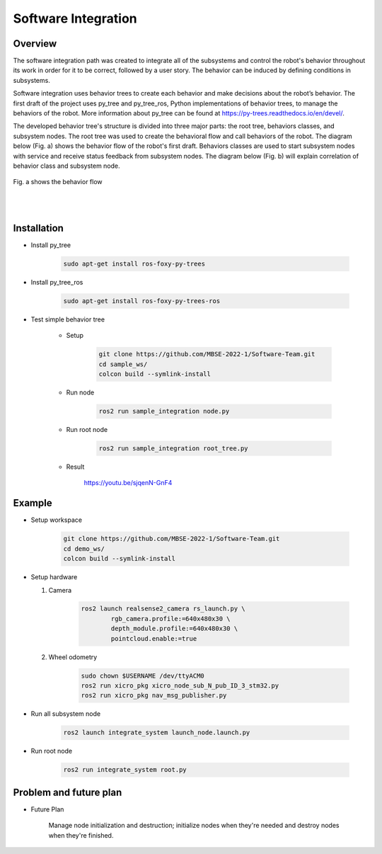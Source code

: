 .. _software_integration:

Software Integration
#####################

.. raw:: html

    <h1 align="center">
      <div>
        <div style="position: relative; padding-bottom: 0%; overflow: hidden; max-width: 100%; height: auto;">
          <iframe width="560" height="315" src="https://www.youtube.com/embed/4Jl3G3RK47c" title="YouTube video player" frameborder="0" allow="accelerometer; autoplay; clipboard-write; encrypted-media; gyroscope; picture-in-picture" allowfullscreen></iframe>
        </div>
      </div>
    </h1>


Overview
**********

The software integration path was created to integrate all of the subsystems and control the robot's behavior throughout its work in order for it to be correct, followed by a user story. The behavior can be induced by defining conditions in subsystems. 

Software integration uses behavior trees to create each behavior and make decisions about the robot’s behavior. The first draft of the project uses py_tree and py_tree_ros, Python implementations of behavior trees, to manage the behaviors of the robot. More information about py_tree can be found at https://py-trees.readthedocs.io/en/devel/.

The developed behavior tree's structure is divided into three major parts: the root tree, behaviors classes, and subsystem nodes. The root tree was used to create the behavioral flow and call behaviors of the robot. The diagram below (Fig. a) shows the behavior flow of the robot's first draft. Behaviors classes are used to start subsystem nodes with service and receive status feedback from subsystem nodes. The diagram below (Fig. b) will explain correlation of  behavior class and subsystem node.

.. figure:: ./images/sysint_a.png
    :width: 480
    :align: center
    :alt: behavior_flow

    Fig. a shows the behavior flow

|
|

.. image:: ./images/sysint_b.png
    :width: 480
    :align: center
    :alt: behav_nod_relation


Installation
*************

- Install py_tree

    .. code-block:: bash
        
        sudo apt-get install ros-foxy-py-trees

- Install py_tree_ros

    .. code-block:: bash
        
        sudo apt-get install ros-foxy-py-trees-ros

- Test simple behavior tree

    - Setup

        .. code-block:: bash
            
            git clone https://github.com/MBSE-2022-1/Software-Team.git
            cd sample_ws/
            colcon build --symlink-install


    - Run node

        .. code-block:: bash
        
            ros2 run sample_integration node.py

    - Run root node

        .. code-block:: bash
        
            ros2 run sample_integration root_tree.py

    - Result

        https://youtu.be/sjqenN-GnF4


Example
*********

- Setup workspace

    .. code-block:: bash

        git clone https://github.com/MBSE-2022-1/Software-Team.git
        cd demo_ws/
        colcon build --symlink-install

- Setup hardware

  1. Camera

        .. code-block:: bash

            ros2 launch realsense2_camera rs_launch.py \
                    rgb_camera.profile:=640x480x30 \
                    depth_module.profile:=640x480x30 \
                    pointcloud.enable:=true

  2. Wheel odometry

        .. code-block:: bash

		    sudo chown $USERNAME /dev/ttyACM0
		    ros2 run xicro_pkg xicro_node_sub_N_pub_ID_3_stm32.py
		    ros2 run xicro_pkg nav_msg_publisher.py

- Run all subsystem node

    .. code-block:: bash
        
        ros2 launch integrate_system launch_node.launch.py

- Run root node

    .. code-block:: bash
        
        ros2 run integrate_system root.py

Problem and future plan
*************************

- Future Plan

    Manage node initialization and destruction; initialize nodes when they're needed and destroy nodes when they're finished.
